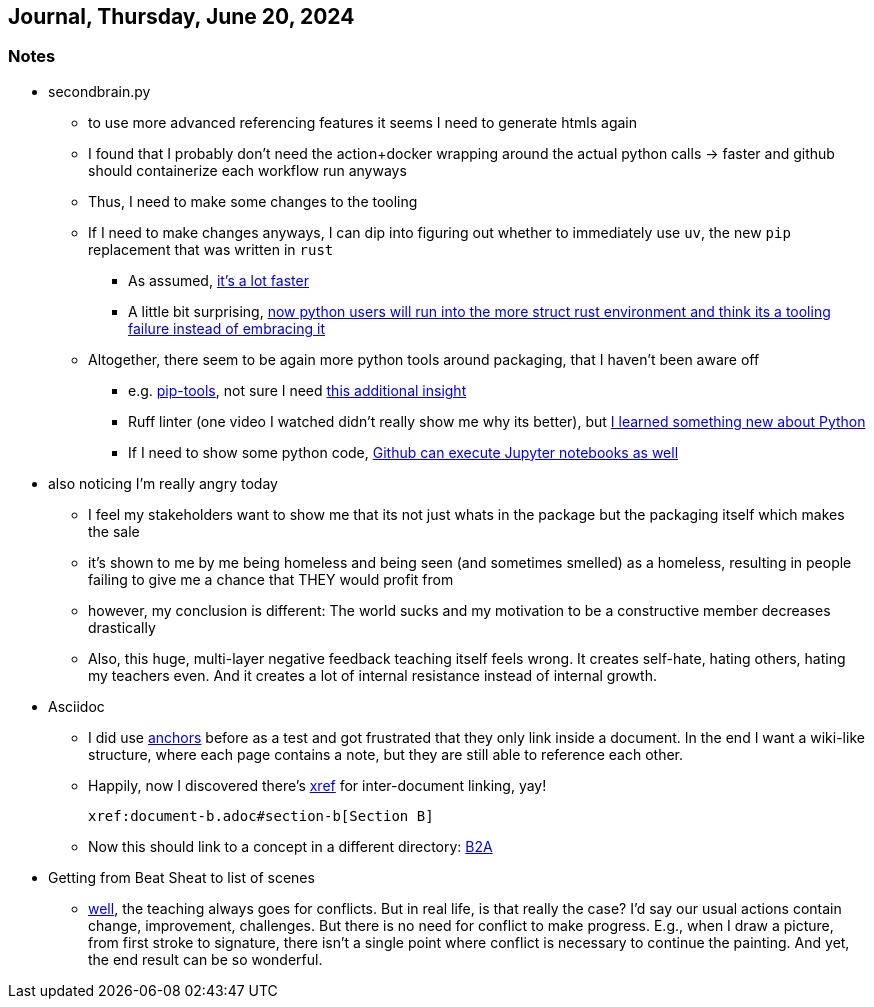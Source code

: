 == Journal, Thursday, June 20, 2024
//Settings:
:icons: font
:bibtex-style: harvard-gesellschaft-fur-bildung-und-forschung-in-europa
:toc:

=== Notes
* secondbrain.py
** to use more advanced referencing features it seems I need to generate htmls again
** I found that I probably don't need the action+docker wrapping around the actual python calls -> faster and github should containerize each workflow run anyways
** Thus, I need to make some changes to the tooling
** If I need to make changes anyways, I can dip into figuring out whether to immediately use `uv`, the new `pip` replacement that was written in `rust`
*** As assumed, https://youtube.com/clip/UgkxIzzzufmuFZAxudx2qQz5pJRLcDzRgfT8?si=stTKf90vvbYDO3VH[it's a lot faster]
*** A little bit surprising, https://youtube.com/clip/UgkxiK_GImHCOwMMTNDlqxSTVr4LxfFxrVd4?si=4VxF6z5efobwvQzy[now python users will run into the more struct rust environment and think its a tooling failure instead of embracing it]
** Altogether, there seem to be again more python tools around packaging, that I haven't been aware off
*** e.g. https://youtube.com/clip/UgkxywOhNHiJn_GzY6R-ADCLcxbITx5ZjDw0?si=nSba7JuGRDnIMOWh[pip-tools], not sure I need https://youtube.com/clip/Ugkxf0omNHi90Wi5EgkWklZOpKoyBbDNw-7m?si=sEKi7iwz6LwC2729[this additional insight]
*** Ruff linter (one video I watched didn't really show me why its better), but https://stackoverflow.com/a/54962903/25303772[I learned something new about Python]
*** If I need to show some python code, https://youtu.be/LlrKTV4-ftI?si=R2hWxi840jbssp6l[Github can execute Jupyter notebooks as well]
* also noticing I'm really angry today
** I feel my stakeholders want to show me that its not just whats in the package but the packaging itself which makes the sale
** it's shown to me by me being homeless and being seen (and sometimes smelled) as a homeless, resulting in people failing to give me a chance that THEY would profit from
** however, my conclusion is different: The world sucks and my motivation to be a constructive member decreases drastically
** Also, this huge, multi-layer negative feedback teaching itself feels wrong. It creates self-hate, hating others, hating my teachers even. And it creates a lot of internal resistance instead of internal growth.
* Asciidoc
** I did use https://docs.asciidoctor.org/asciidoc/latest/macros/xref/#anchors[anchors] before as a test and got frustrated that they only link inside a document. In the end I want a wiki-like structure,
   where each page contains a note, but they are still able to reference each other.
** Happily, now I discovered there's https://docs.asciidoctor.org/asciidoc/latest/macros/inter-document-xref/[xref] for inter-document linking, yay!
+
```
xref:document-b.adoc#section-b[Section B]
```
** Now this should link to a concept in a different directory: xref:/concept/Business2Administration.adoc#Business2Administration[B2A]
* Getting from Beat Sheat to list of scenes
** https://youtube.com/clip/Ugkx2iBWtX_SdmxmgJm-c1zLPhOLFhC9p7Zd?si=gGhi514iUqhQt5Va[well], the teaching always goes for conflicts. But in real life, is that really the case? I'd say our usual actions contain change, improvement, challenges. But there is no need for conflict to make progress. E.g., when I draw a picture, from first stroke to signature, there isn't a single point where conflict is necessary to continue the painting. And yet, the end result can be so wonderful.
